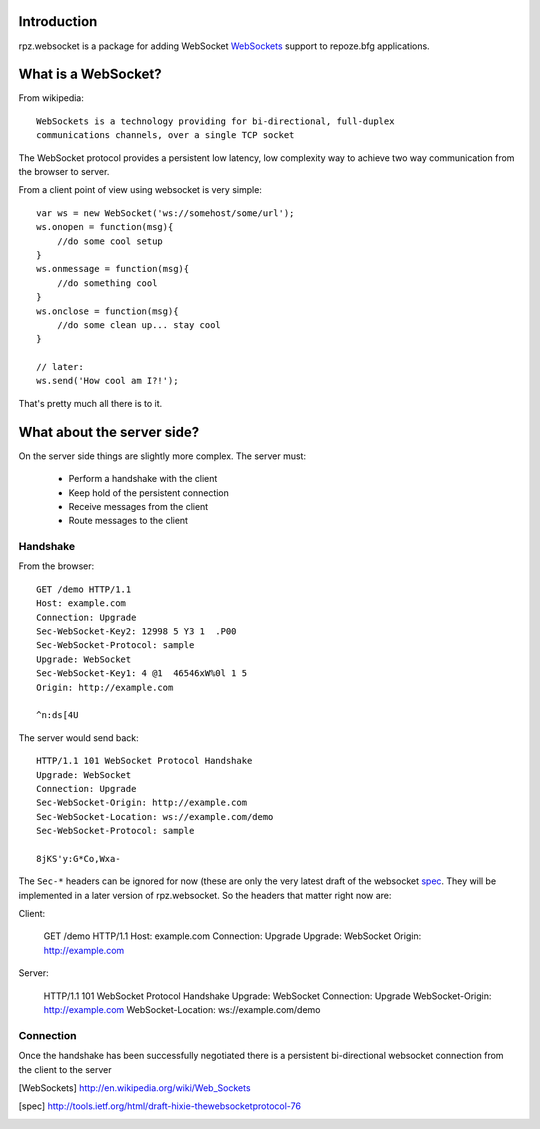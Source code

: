 Introduction
============

rpz.websocket is a package for adding WebSocket WebSockets_ support to
repoze.bfg applications.

What is a WebSocket?
====================

From wikipedia::

    WebSockets is a technology providing for bi-directional, full-duplex
    communications channels, over a single TCP socket

The WebSocket protocol provides a persistent low latency, low complexity way to
achieve two way communication from the browser to server.

From a client point of view using websocket is very simple::

    var ws = new WebSocket('ws://somehost/some/url');
    ws.onopen = function(msg){
        //do some cool setup
    }
    ws.onmessage = function(msg){
        //do something cool
    }
    ws.onclose = function(msg){
        //do some clean up... stay cool
    }

    // later:
    ws.send('How cool am I?!');

That's pretty much all there is to it.

What about the server side?
===========================

On the server side things are slightly more complex. The server must:

 * Perform a handshake with the client
 * Keep hold of the persistent connection
 * Receive messages from the client
 * Route messages to the client

Handshake
---------

From the browser::

    GET /demo HTTP/1.1
    Host: example.com
    Connection: Upgrade
    Sec-WebSocket-Key2: 12998 5 Y3 1  .P00
    Sec-WebSocket-Protocol: sample
    Upgrade: WebSocket
    Sec-WebSocket-Key1: 4 @1  46546xW%0l 1 5
    Origin: http://example.com

    ^n:ds[4U

The server would send back::

    HTTP/1.1 101 WebSocket Protocol Handshake
    Upgrade: WebSocket
    Connection: Upgrade
    Sec-WebSocket-Origin: http://example.com
    Sec-WebSocket-Location: ws://example.com/demo
    Sec-WebSocket-Protocol: sample

    8jKS'y:G*Co,Wxa-

The ``Sec-*`` headers can be ignored for now (these are only the very latest
draft of the websocket spec_. They will be implemented in a later version of
rpz.websocket. So the headers that matter right now are:

Client:

    GET /demo HTTP/1.1
    Host: example.com
    Connection: Upgrade
    Upgrade: WebSocket
    Origin: http://example.com

Server:

    HTTP/1.1 101 WebSocket Protocol Handshake
    Upgrade: WebSocket
    Connection: Upgrade
    WebSocket-Origin: http://example.com
    WebSocket-Location: ws://example.com/demo


Connection
----------

Once the handshake has been successfully negotiated there is a persistent bi-directional
websocket connection from the client to the server


.. [WebSockets] http://en.wikipedia.org/wiki/Web_Sockets
.. [spec] http://tools.ietf.org/html/draft-hixie-thewebsocketprotocol-76
